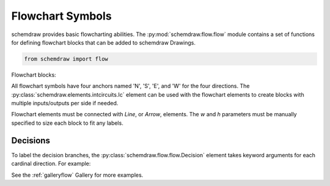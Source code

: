 Flowchart Symbols
=================

.. jupyter-execute::
    :hide-code:

    %config InlineBackend.figure_format = 'svg'
    import schemdraw
    from schemdraw import flow


schemdraw provides basic flowcharting abilities. 
The :py:mod:`schemdraw.flow.flow` module contains a set of functions for defining
flowchart blocks that can be added to schemdraw Drawings.

.. code-block:: python

    from schemdraw import flow

Flowchart blocks:

.. jupyter-execute::
    :hide-code:
    
    d = schemdraw.Drawing(fontsize=10, unit=.5)
    d.add(flow.Start(label='Start()'))
    d.add(flow.Line())
    d.add(flow.Box(label='Box()'))
    d.add(flow.Line())
    d.add(flow.Subroutine(label='Subroutine()'))
    d.add(flow.Line())
    d.add(flow.Data(label='Data()'))
    d.add(flow.Line())
    d.add(flow.Decision(label='Decision()'))
    d.add(flow.LINE)
    d.add(flow.Connect(r=1, label='Connect()'))
    d.draw()


All flowchart symbols have four anchors named 'N', 'S', 'E', and 'W' for the
four directions. The :py:class:`schemdraw.elements.intcircuits.Ic` element can be used with the flowchart elements to create blocks with multiple inputs/outputs per side if needed.

Flowchart elements must be connected with `Line`, or `Arrow`, elements. The `w` and `h` parameters must be manually specified to size each block to fit any labels.


Decisions
---------

To label the decision branches, the :py:class:`schemdraw.flow.flow.Decision` element takes keyword
arguments for each cardinal direction. For example:


.. jupyter-execute::
    :hide-code:
    
    d = schemdraw.Drawing(fontsize=12, unit=1)

.. jupyter-execute::

    decision = flow.Decision(W='Yes', E='No', S='Maybe').label('Question?')
    

.. jupyter-execute::
    :hide-code:
    
    dec = d.add(decision)
    d.add(flow.Line().at(dec.W).left())
    d.add(flow.Line().at(dec.E).right())
    d.add(flow.Line().at(dec.S).down())
    d.draw()


See the :ref:`galleryflow` Gallery for more examples.
